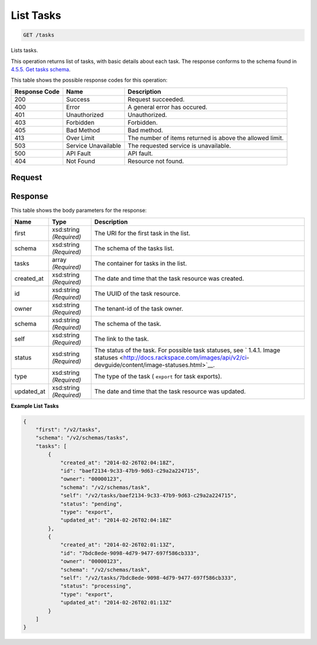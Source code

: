 
.. THIS OUTPUT IS GENERATED FROM THE WADL. DO NOT EDIT.

List Tasks
^^^^^^^^^^^^^^^^^^^^^^^^^^^^^^^^^^^^^^^^^^^^^^^^^^^^^^^^^^^^^^^^^^^^^^^^^^^^^^^^

.. code::

    GET /tasks

Lists tasks.

This operation returns list of tasks, with basic details about each task. The response conforms to the schema found in `4.5.5. Get tasks schema <http://docs.rackspace.com/images/api/v2/ci-devguide/content/GET_getTasksSchemas_schemas_tasks_Schema_Calls.html>`__.



This table shows the possible response codes for this operation:


+--------------------------+-------------------------+-------------------------+
|Response Code             |Name                     |Description              |
+==========================+=========================+=========================+
|200                       |Success                  |Request succeeded.       |
+--------------------------+-------------------------+-------------------------+
|400                       |Error                    |A general error has      |
|                          |                         |occured.                 |
+--------------------------+-------------------------+-------------------------+
|401                       |Unauthorized             |Unauthorized.            |
+--------------------------+-------------------------+-------------------------+
|403                       |Forbidden                |Forbidden.               |
+--------------------------+-------------------------+-------------------------+
|405                       |Bad Method               |Bad method.              |
+--------------------------+-------------------------+-------------------------+
|413                       |Over Limit               |The number of items      |
|                          |                         |returned is above the    |
|                          |                         |allowed limit.           |
+--------------------------+-------------------------+-------------------------+
|503                       |Service Unavailable      |The requested service is |
|                          |                         |unavailable.             |
+--------------------------+-------------------------+-------------------------+
|500                       |API Fault                |API fault.               |
+--------------------------+-------------------------+-------------------------+
|404                       |Not Found                |Resource not found.      |
+--------------------------+-------------------------+-------------------------+


Request
""""""""""""""""









Response
""""""""""""""""


This table shows the body parameters for the response:

+----------------+---------------+---------------------------------------------+
|Name            |Type           |Description                                  |
+================+===============+=============================================+
|first           |xsd:string     |The URI for the first task in the list.      |
|                |*(Required)*   |                                             |
+----------------+---------------+---------------------------------------------+
|schema          |xsd:string     |The schema of the tasks list.                |
|                |*(Required)*   |                                             |
+----------------+---------------+---------------------------------------------+
|tasks           |array          |The container for tasks in the list.         |
|                |*(Required)*   |                                             |
+----------------+---------------+---------------------------------------------+
|created_at      |xsd:string     |The date and time that the task resource was |
|                |*(Required)*   |created.                                     |
+----------------+---------------+---------------------------------------------+
|id              |xsd:string     |The UUID of the task resource.               |
|                |*(Required)*   |                                             |
+----------------+---------------+---------------------------------------------+
|owner           |xsd:string     |The tenant-id of the task owner.             |
|                |*(Required)*   |                                             |
+----------------+---------------+---------------------------------------------+
|schema          |xsd:string     |The schema of the task.                      |
|                |*(Required)*   |                                             |
+----------------+---------------+---------------------------------------------+
|self            |xsd:string     |The link to the task.                        |
|                |*(Required)*   |                                             |
+----------------+---------------+---------------------------------------------+
|status          |xsd:string     |The status of the task. For possible task    |
|                |*(Required)*   |statuses, see ` 1.4.1. Image statuses        |
|                |               |<http://docs.rackspace.com/images/api/v2/ci- |
|                |               |devguide/content/image-statuses.html>`__.    |
+----------------+---------------+---------------------------------------------+
|type            |xsd:string     |The type of the task ( ``export`` for task   |
|                |*(Required)*   |exports).                                    |
+----------------+---------------+---------------------------------------------+
|updated_at      |xsd:string     |The date and time that the task resource was |
|                |*(Required)*   |updated.                                     |
+----------------+---------------+---------------------------------------------+





**Example List Tasks**


.. code::

    {
        "first": "/v2/tasks", 
        "schema": "/v2/schemas/tasks", 
        "tasks": [
            {
                "created_at": "2014-02-26T02:04:18Z", 
                "id": "baef2134-9c33-47b9-9d63-c29a2a224715", 
                "owner": "00000123", 
                "schema": "/v2/schemas/task", 
                "self": "/v2/tasks/baef2134-9c33-47b9-9d63-c29a2a224715", 
                "status": "pending", 
                "type": "export", 
                "updated_at": "2014-02-26T02:04:18Z"
            }, 
            {
                "created_at": "2014-02-26T02:01:13Z", 
                "id": "7bdc8ede-9098-4d79-9477-697f586cb333", 
                "owner": "00000123", 
                "schema": "/v2/schemas/task", 
                "self": "/v2/tasks/7bdc8ede-9098-4d79-9477-697f586cb333", 
                "status": "processing", 
                "type": "export", 
                "updated_at": "2014-02-26T02:01:13Z"
            }
        ]
    }
    

